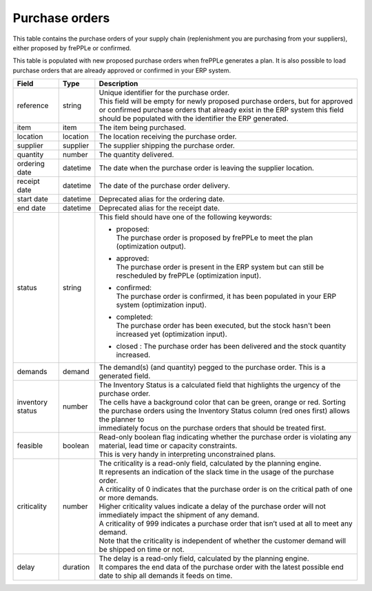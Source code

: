 ===============
Purchase orders
===============

This table contains the purchase orders of your supply chain (replenishment you are purchasing from your 
suppliers), either proposed by frePPLe or confirmed.

This table is populated with new proposed purchase orders when frePPLe generates a plan.
It is also possible to load purchase orders that are already approved or confirmed in your ERP
system.

================ ================= =================================================================================================================================
Field            Type              Description
================ ================= =================================================================================================================================
reference        string            | Unique identifier for the purchase order.
                                   | This field will be empty for newly proposed purchase orders, but for approved or confirmed purchase orders that
                                     already exist in the ERP system this field should be populated with the identifier the ERP generated.
item             item              The item being purchased.
location         location          The location receiving the purchase order.
supplier         supplier          The supplier shipping the purchase order.
quantity         number            The quantity delivered.
ordering date    datetime          The date when the purchase order is leaving the supplier location.
receipt date     datetime          The date of the purchase order delivery.
start date       datetime          Deprecated alias for the ordering date.
end date         datetime          Deprecated alias for the receipt date.
status           string            This field should have one of the following keywords:
                                   
                                   * | proposed:
                                     | The purchase order is proposed by frePPLe to meet the plan (optimization output).
                                   
                                   * | approved:
                                     | The purchase order is present in the ERP system but can still be rescheduled by frePPLe (optimization input).
                                   
                                   * | confirmed:
                                     | The purchase order is confirmed, it has been populated in your ERP system (optimization input).
                                     
                                   * | completed:
                                     | The purchase order has been executed, but the stock hasn't been increased yet (optimization input).
                                     
                                   * | closed : The purchase order has been delivered and the stock quantity increased.
                                   
demands          demand            The demand(s) (and quantity) pegged to the purchase order. This is a generated field.
inventory status number            | The Inventory Status is a calculated field that highlights the urgency of the purchase order.
                                   | The cells have a background color that can be green, orange or red. Sorting 
                                   | the purchase orders using the Inventory Status column (red ones first) allows the planner to 
                                   | immediately focus on the purchase orders that should be treated first. 
feasible         boolean           | Read-only boolean flag indicating whether the purchase order is violating any
                                     material, lead time or capacity constraints.
                                   | This is very handy in interpreting unconstrained plans.                                     
criticality      number            | The criticality is a read-only field, calculated by the planning engine. 
                                   | It represents an indication of the slack time in the usage of the purchase order.
                                   | A criticality of 0 indicates that the purchase order is on the critical path of one or more demands.
                                   | Higher criticality values indicate a delay of the purchase order will not immediately impact the shipment of any demand.                                   
                                   | A criticality of 999 indicates a purchase order that isn’t used at all to meet any demand.
                                   | Note that the criticality is independent of whether the customer demand will be shipped on time or not.
delay            duration          | The delay is a read-only field, calculated by the planning engine.
                                   | It compares the end data of the purchase order with the latest possible end date to ship all demands it feeds on time.
================ ================= =================================================================================================================================                            
